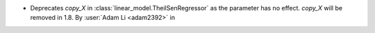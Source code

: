 - Deprecates `copy_X` in :class:`linear_model.TheilSenRegressor` as the parameter
  has no effect. `copy_X` will be removed in 1.8.
  By :user:`Adam Li <adam2392>` in
